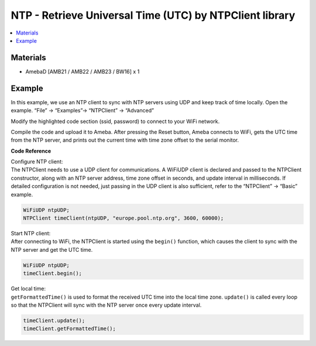 NTP - Retrieve Universal Time (UTC) by NTPClient library
========================================================

.. contents::
  :local:
  :depth: 2

Materials
---------

- AmebaD [AMB21 / AMB22 / AMB23 / BW16] x 1

Example
-------

In this example, we use an NTP client to sync with NTP servers using UDP and keep track of time locally. 
Open the example. “File” → “Examples”→ “NTPClient” → “Advanced”

|image01|

Modify the highlighted code section (ssid, password) to connect to your WiFi network.

|image02|

Compile the code and upload it to Ameba. After pressing the Reset button, Ameba connects to WiFi, gets the UTC time from the NTP server, and prints out the current time with time zone offset to the serial monitor.

|image03|


**Code Reference**

| Configure NTP client: 
| The NTPClient needs to use a UDP client for
  communications. A WiFiUDP client is declared and passed to the NTPClient
  constructor, along with an NTP server address, time zone offset in
  seconds, and update interval in milliseconds. If detailed configuration
  is not needed, just passing in the UDP client is also sufficient, refer
  to the “NTPClient” → “Basic” example.

.. code-block:: c

   WiFiUDP ntpUDP;
   NTPClient timeClient(ntpUDP, "europe.pool.ntp.org", 3600, 60000);

| Start NTP client: 
| After connecting to WiFi, the NTPClient is started
  using the ``begin()`` function, which causes the client to sync with the NTP
  server and get the UTC time.

.. code-block:: C

   WiFiUDP ntpUDP;
   timeClient.begin();

| Get local time: 
| ``getFormattedTime()`` is used to format the received UTC
  time into the local time zone. ``update()`` is called every loop so that the
  NTPClient will sync with the NTP server once every update interval.

.. code-block:: C

   timeClient.update();
   timeClient.getFormattedTime();

.. |image01| image:: ../../../../_static/amebad/Example_Guides/NTP/NTP_Retrieve_Universal_Time_By_NTPClient_Library/image01.png
   :width: 730
   :height: 1170
   :scale: 70 %
.. |image02| image:: ../../../../_static/amebad/Example_Guides/NTP/NTP_Retrieve_Universal_Time_By_NTPClient_Library/image02.png
   :width: 731
   :height: 944
   :scale: 80 %
.. |image03| image:: ../../../../_static/amebad/Example_Guides/NTP/NTP_Retrieve_Universal_Time_By_NTPClient_Library/image03.png
   :width: 779
   :height: 619